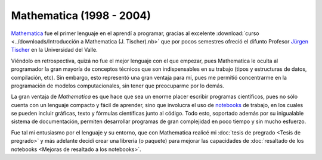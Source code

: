 .. -*- mode: rst; mode: flyspell; mode: auto-fill; mode: wiki-nav-*- 

=========================
Mathematica (1998 - 2004)
========================= 

.. raw:: html

   <table border="0" id="front-page" align="center">
   <td width="80%">

`Mathematica`_ fue el primer lenguaje en el aprendí a programar, gracias al
excelente :download:`curso <../downloads/Introducción a Mathematica
(J. Tischer).nb>` que por pocos semestres ofreció el difunto Profesor `Jürgen
Tischer`_ en la Universidad del Valle.

Viéndolo en retrospectiva, quizá no fue el mejor lenguaje con el que empezar,
pues Mathematica le oculta al programador la gran mayoría de conceptos técnicos
que son indispensables en su trabajo (tipos y estructuras de datos,
compilación, etc). Sin embargo, esto representó una gran ventaja para
mí, pues me permitió concentrarme en la programación de modelos computacionales, sin
tener que preocuparme por lo demás.

La gran ventaja de *Mathematica* es que hace que sea un enorme placer escribir
programas científicos, pues
no sólo cuenta con un lenguaje compacto y fácil de aprender, sino que
involucra el uso de `notebooks`_ de trabajo, en los cuales se pueden incluir
gráficas, texto y fórmulas científicas junto al código. Todo esto, soportado
además por su inigualable sistema de documentación, permiten
desarrollar programas de gran complejidad en poco tiempo y sin mucho esfuerzo.

Fue tal mi entusiasmo por el lenguaje y su entorno, que con Mathematica realicé
mi :doc:`tesis de pregrado <Tesis de pregrado>` y más adelante decidí crear una
librería (o paquete) para mejorar las capacidades de :doc:`resaltado de los
notebooks <Mejoras de resaltado a los notebooks>`.

.. raw:: html
   </td>
   
   <td width="30%">
   <img src="../_static/mathematica-4.png">
   </td>
   </table>

.. _notebooks: http://reference.wolfram.com/mathematica/tutorial/UsingANotebookInterface.html
.. _Mathematica: http://www.wolfram.com/mathematica/
.. _Jürgen Tischer: http://genealogy.math.ndsu.nodak.edu/id.php?id=21393

..  LocalWords:  download downloads Mathematica LocalWords notebooks png width
..  LocalWords:  mathematica border table td src static pregrado raw html page
..  LocalWords:  front align center
